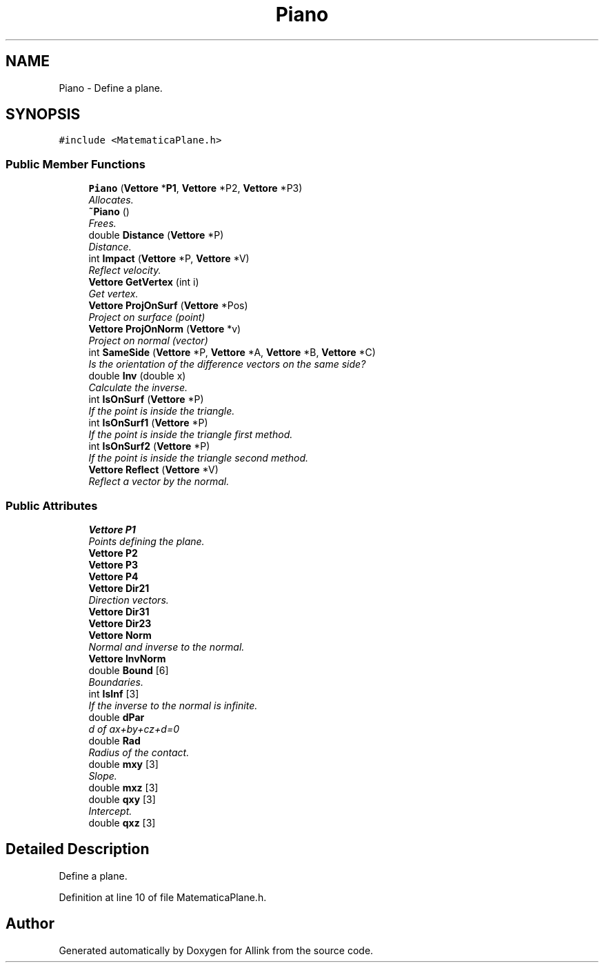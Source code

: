 .TH "Piano" 3 "Fri Aug 17 2018" "Version v0.1" "Allink" \" -*- nroff -*-
.ad l
.nh
.SH NAME
Piano \- Define a plane\&.  

.SH SYNOPSIS
.br
.PP
.PP
\fC#include <MatematicaPlane\&.h>\fP
.SS "Public Member Functions"

.in +1c
.ti -1c
.RI "\fBPiano\fP (\fBVettore\fP *\fBP1\fP, \fBVettore\fP *P2, \fBVettore\fP *P3)"
.br
.RI "\fIAllocates\&. \fP"
.ti -1c
.RI "\fB~Piano\fP ()"
.br
.RI "\fIFrees\&. \fP"
.ti -1c
.RI "double \fBDistance\fP (\fBVettore\fP *P)"
.br
.RI "\fIDistance\&. \fP"
.ti -1c
.RI "int \fBImpact\fP (\fBVettore\fP *P, \fBVettore\fP *V)"
.br
.RI "\fIReflect velocity\&. \fP"
.ti -1c
.RI "\fBVettore\fP \fBGetVertex\fP (int i)"
.br
.RI "\fIGet vertex\&. \fP"
.ti -1c
.RI "\fBVettore\fP \fBProjOnSurf\fP (\fBVettore\fP *Pos)"
.br
.RI "\fIProject on surface (point) \fP"
.ti -1c
.RI "\fBVettore\fP \fBProjOnNorm\fP (\fBVettore\fP *v)"
.br
.RI "\fIProject on normal (vector) \fP"
.ti -1c
.RI "int \fBSameSide\fP (\fBVettore\fP *P, \fBVettore\fP *A, \fBVettore\fP *B, \fBVettore\fP *C)"
.br
.RI "\fIIs the orientation of the difference vectors on the same side? \fP"
.ti -1c
.RI "double \fBInv\fP (double x)"
.br
.RI "\fICalculate the inverse\&. \fP"
.ti -1c
.RI "int \fBIsOnSurf\fP (\fBVettore\fP *P)"
.br
.RI "\fIIf the point is inside the triangle\&. \fP"
.ti -1c
.RI "int \fBIsOnSurf1\fP (\fBVettore\fP *P)"
.br
.RI "\fIIf the point is inside the triangle first method\&. \fP"
.ti -1c
.RI "int \fBIsOnSurf2\fP (\fBVettore\fP *P)"
.br
.RI "\fIIf the point is inside the triangle second method\&. \fP"
.ti -1c
.RI "\fBVettore\fP \fBReflect\fP (\fBVettore\fP *V)"
.br
.RI "\fIReflect a vector by the normal\&. \fP"
.in -1c
.SS "Public Attributes"

.in +1c
.ti -1c
.RI "\fBVettore\fP \fBP1\fP"
.br
.RI "\fIPoints defining the plane\&. \fP"
.ti -1c
.RI "\fBVettore\fP \fBP2\fP"
.br
.ti -1c
.RI "\fBVettore\fP \fBP3\fP"
.br
.ti -1c
.RI "\fBVettore\fP \fBP4\fP"
.br
.ti -1c
.RI "\fBVettore\fP \fBDir21\fP"
.br
.RI "\fIDirection vectors\&. \fP"
.ti -1c
.RI "\fBVettore\fP \fBDir31\fP"
.br
.ti -1c
.RI "\fBVettore\fP \fBDir23\fP"
.br
.ti -1c
.RI "\fBVettore\fP \fBNorm\fP"
.br
.RI "\fINormal and inverse to the normal\&. \fP"
.ti -1c
.RI "\fBVettore\fP \fBInvNorm\fP"
.br
.ti -1c
.RI "double \fBBound\fP [6]"
.br
.RI "\fIBoundaries\&. \fP"
.ti -1c
.RI "int \fBIsInf\fP [3]"
.br
.RI "\fIIf the inverse to the normal is infinite\&. \fP"
.ti -1c
.RI "double \fBdPar\fP"
.br
.RI "\fId of ax+by+cz+d=0 \fP"
.ti -1c
.RI "double \fBRad\fP"
.br
.RI "\fIRadius of the contact\&. \fP"
.ti -1c
.RI "double \fBmxy\fP [3]"
.br
.RI "\fISlope\&. \fP"
.ti -1c
.RI "double \fBmxz\fP [3]"
.br
.ti -1c
.RI "double \fBqxy\fP [3]"
.br
.RI "\fIIntercept\&. \fP"
.ti -1c
.RI "double \fBqxz\fP [3]"
.br
.in -1c
.SH "Detailed Description"
.PP 
Define a plane\&. 
.PP
Definition at line 10 of file MatematicaPlane\&.h\&.

.SH "Author"
.PP 
Generated automatically by Doxygen for Allink from the source code\&.
